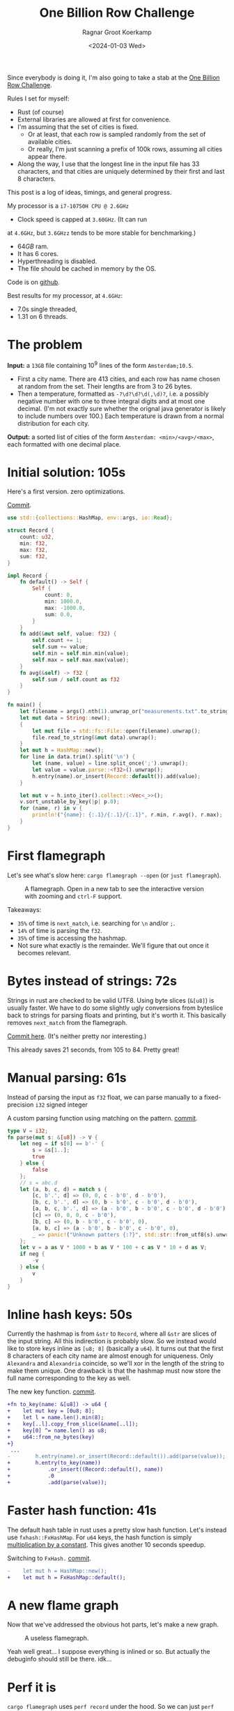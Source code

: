 #+title: One Billion Row Challenge
#+HUGO_SECTION: posts
#+HUGO_TAGS: performance
#+HUGO_LEVEL_OFFSET: 1
#+OPTIONS: ^:{}
#+hugo_front_matter_key_replace: author>authors
#+toc: headlines 3
#+date: <2024-01-03 Wed>
#+author: Ragnar Groot Koerkamp

Since everybody is doing it, I'm also going to take a stab at the
[[https://www.morling.dev/blog/one-billion-row-challenge/][One Billion Row Challenge]].

Rules I set for myself:
- Rust (of course)
- External libraries are allowed at first for convenience.
- I'm assuming that the set of cities is fixed.
  - Or at least, that each row is sampled randomly from the set of available cities.
  - Or really, I'm just scanning a prefix of 100k rows, assuming all cities
    appear there.
- Along the way, I use that the longest line in the input file has 33
  characters, and that cities are uniquely determined by their first and last 8 characters.

This post is a log of ideas, timings, and general progress.

My processor is a =i7-10750H CPU @ 2.6GHz=
- Clock speed is capped at =3.60GHz=. (It can run
at =4.6GHz=, but =3.6GHzz= tends to be more stable for benchmarking.)
- $64GB$ ram.
- It has 6 cores.
- Hyperthreading is disabled.
- The file should be cached in memory by the OS.

Code is on [[https://github.com/RagnarGrootKoerkamp/1brc][github]].

Best results for my processor, at =4.6GHz=:
- 7.0s single threaded,
- 1.31 on 6 threads.

* The problem
*Input:* a =13GB= file containing $10^9$ lines of the form =Amsterdam;10.5=.
- First a city name. There are $413$ cities, and each row has name chosen at
  random from the set. Their lengths are from $3$ to $26$ bytes.
- Then a temperature, formatted as =-?\d?\d?\d(,\d)?=, i.e. a possibly negative number
  with one to three integral digits and at most one decimal. (I'm not exactly
  sure whether the orignal java generator is likely to include numbers over $100$.)
  Each temperature is drawn from a normal distribution for each city.

*Output:* a sorted list of cities of the form =Amsterdam: <min>/<avg>/<max>=,
each formatted with one decimal place.

* Initial solution: 105s
Here's a first version. zero optimizations.

#+caption: [[https://github.com/RagnarGrootKoerkamp/1brc/commit/1a812863d277f0f98c7a07abbd590ba34abd9cf4][Commit]].
#+begin_src rust
use std::{collections::HashMap, env::args, io::Read};

struct Record {
    count: u32,
    min: f32,
    max: f32,
    sum: f32,
}

impl Record {
    fn default() -> Self {
        Self {
            count: 0,
            min: 1000.0,
            max: -1000.0,
            sum: 0.0,
        }
    }
    fn add(&mut self, value: f32) {
        self.count += 1;
        self.sum += value;
        self.min = self.min.min(value);
        self.max = self.max.max(value);
    }
    fn avg(&self) -> f32 {
        self.sum / self.count as f32
    }
}

fn main() {
    let filename = args().nth(1).unwrap_or("measurements.txt".to_string());
    let mut data = String::new();
    {
        let mut file = std::fs::File::open(filename).unwrap();
        file.read_to_string(&mut data).unwrap();
    }
    let mut h = HashMap::new();
    for line in data.trim().split('\n') {
        let (name, value) = line.split_once(';').unwrap();
        let value = value.parse::<f32>().unwrap();
        h.entry(name).or_insert(Record::default()).add(value);
    }

    let mut v = h.into_iter().collect::<Vec<_>>();
    v.sort_unstable_by_key(|p| p.0);
    for (name, r) in v {
        println!("{name}: {:.1}/{:.1}/{:.1}", r.min, r.avg(), r.max);
    }
}
#+end_src

* First flamegraph
Let's see what's slow here: =cargo flamegraph --open= (or =just flamegraph=).

#+caption: A flamegraph. Open in a new tab to see the interactive version with zooming and =ctrl-F= support.
#+attr_html: :class inset large
[[file:flame1.svg]]

Takeaways:
- =35%= of time is =next_match=, i.e. searching for =\n= and/or =;=.
- =14%= of time is parsing the =f32=.
- =35%= of time is accessing the hashmap.
- Not sure what exactly is the remainder. We'll figure that out once it becomes relevant.

* Bytes instead of strings: 72s
Strings in rust are checked to be valid UTF8. Using byte slices (=&[u8]=) is
usually faster. We have to do some slightly ugly conversions from byteslice back
to strings for parsing floats and printing, but it's worth it. This basically
removes =next_match= from the flamegraph.

[[https://github.com/RagnarGrootKoerkamp/1brc/commit/99719930e96aca07ec0147403ef9a4b7c80b4ba5][Commit here]]. (It's neither pretty nor interesting.)

This already saves 21 seconds, from 105 to 84. Pretty great!

* Manual parsing: 61s
Instead of parsing the input as =f32= float, we can parse manually to a
fixed-precision =i32= signed integer

#+caption: A custom parsing function using matching on the pattern. [[https://github.com/RagnarGrootKoerkamp/1brc/commit/1fd779a2ae175b733793ca10ec94c73b769fee5e][commit]].
#+begin_src rust
type V = i32;
fn parse(mut s: &[u8]) -> V {
    let neg = if s[0] == b'-' {
        s = &s[1..];
        true
    } else {
        false
    };
    // s = abc.d
    let (a, b, c, d) = match s {
        [c, b'.', d] => (0, 0, c - b'0', d - b'0'),
        [b, c, b'.', d] => (0, b - b'0', c - b'0', d - b'0'),
        [a, b, c, b'.', d] => (a - b'0', b - b'0', c - b'0', d - b'0'),
        [c] => (0, 0, 0, c - b'0'),
        [b, c] => (0, b - b'0', c - b'0', 0),
        [a, b, c] => (a - b'0', b - b'0', c - b'0', 0),
        _ => panic!("Unknown patters {:?}", std::str::from_utf8(s).unwrap()),
    };
    let v = a as V * 1000 + b as V * 100 + c as V * 10 + d as V;
    if neg {
        -v
    } else {
        v
    }
}
#+end_src

* Inline hash keys: 50s
Currently the hashmap is from =&str= to =Record=, where all =&str= are slices of
the input string. All this indirection is probably slow.
So we instead would like to store keys inline as =[u8; 8]= (basically a =u64=).
It turns out that the first 8 characters of each city name are almost enough for
uniqueness. Only =Alexandra= and =Alexandria= coincide, so we'll xor in the
length of the string to make them unique.
One drawback is that the hashmap must now store the full name corresponding to
the key as well.

#+caption: The new key function. [[https://github.com/RagnarGrootKoerkamp/1brc/commit/783d3b35808c711f5fdff2be23e1948806dc582d][commit]].
#+begin_src diff
+fn to_key(name: &[u8]) -> u64 {
+    let mut key = [0u8; 8];
+    let l = name.len().min(8);
+    key[..l].copy_from_slice(&name[..l]);
+    key[0] ^= name.len() as u8;
+    u64::from_ne_bytes(key)
+}
 ...
-        h.entry(name).or_insert(Record::default()).add(parse(value));
+        h.entry(to_key(name))
+            .or_insert((Record::default(), name))
+            .0
+            .add(parse(value));
#+end_src

* Faster hash function: 41s
The default hash table in rust uses a pretty slow hash function. Let's instead
use =fxhash::FxHashMap=. For =u64= keys, the hash function is simply
[[https://nnethercote.github.io/2021/12/08/a-brutally-effective-hash-function-in-rust.html][multiplication by a constant]]. This gives another 10 seconds speedup.

#+caption: Switching to =FxHash.= [[https://github.com/RagnarGrootKoerkamp/1brc/commit/aa308e1876fd27caeea73e0a1dfc95023d2c9ecb][commit]].
#+begin_src diff
-    let mut h = HashMap::new();
+    let mut h = FxHashMap::default();
#+end_src

* A new flame graph
Now that we've addressed the obvious hot parts, let's make a new graph.

#+caption: A useless flamegraph.
#+attr_html: :class inset large
[[file:flame2.svg]]

Yeah well great... I suppose everything is inlined or so. But actually the
debuginfo should still be there. idk...

* Perf it is

=cargo flamegraph= uses =perf record= under the hood. So we can just =perf
report= and see what's there.

Some snippets. Numbers on the left are percentage of samples on that line.
#+caption: The column on the left indicates that in total 13% of time is spent looking for newlines.
#+begin_src asm
  3.85 │2d0:┌─→movzbl       0x0(%rbp,%rbx,1),%r15d // read a byte
  1.24 │    │  cmp          $0xa,%r15b             // compare to \n
  0.69 │    │↓ je           300                    // handle the line if \n
  2.07 │    │  inc          %rbx                   // increment position
       │    ├──cmp          %rbx,%rcx              // compare to end of data
  5.43 │    └──jne          2d0                    // next iteration
#+end_src

#+caption: 15% of time is spent looking for semicolons.
#+begin_src asm
  6.25 │330:┌─→cmpb         $0x3b,0x0(%rbp,%r13,1) // read a byte
  3.40 │    │↓ je           350                    // handle if found
  3.28 │    │  inc          %r13                   // increment position
       │    ├──cmp          %r13,%rbx              // compare to length of the line
  2.53 │    └──jne          330                    // next iteration
       │     ↓ jmp          c0e                    // fall through to panic handler
#+end_src

#+caption: Converting from =[u8; 8]= to =u64=, i.e. an unaligned read, is surprisingly slow?
#+begin_src asm
       │     key[0] ^= name.len() as u8;
  3.79 │       xor          %r13b,0x40(%rsp)
       │     u64::from_ne_bytes(key)
 11.77 │       mov          0x40(%rsp),%r12       
#+end_src

Then there are quite some instructions for indexing the hash table, adding to
around 20% in total.

Parsing takes around 5%.

* Something simple: allocating the right size: 41s
We can =stat= the input file for its size and allocate exactly the right amount of space.
This saves around half a second.

#+caption: reserving space
#+begin_src diff
     let mut data = vec![];
+    let stat = std::fs::metadata(filename).unwrap();
+    data.reserve(stat.len() as usize + 1);
     let mut file = std::fs::File::open(filename).unwrap();
     file.read_to_end(&mut data).unwrap();
#+end_src

* =memchr= for scanning: 47s
=memchr(byte, text)= is a =libc= function that returns the first index of the
byte in the text.
But well.. it turns out this is a non-inlined function call after all and things
slow down. But anyway, here's the diff:

#+caption: Switching to =FxHash.= [[https://github.com/RagnarGrootKoerkamp/1brc/commit/f35a84de1f8e64433358013321b637d4bb91621d][commit]].
#+begin_src diff
     let mut h = FxHashMap::default();
-    for line in data.split(|&c| c == b'\n') {
-        let (name, value) = line.split_once(|&c| c == b';').unwrap();
+    let mut data = &data[..];
+    loop {
+        let Some(separator) = memchr(b';', data) else {
+            break;
+        };
+        let end = memchr(b'\n', &data[separator..]).unwrap();
+        let name = &data[..separator];
+        let value = &data[separator + 1..separator + end];
         h.entry(to_key(name))
             .or_insert((Record::default(), name))
             .0
             .add(parse(value));
+        data = &data[separator + end + 1..];
     }
#+end_src

* =memchr= crate: 29s
It also turns out the default =memchr= function doesn't use SIMD. But there is
the nice [[https://crates.io/crates/memchr][=memchr= crate]] which is heavily optimized and does use SIMD.

This brings us down from the previous best of 42s to 29s!

* =get_unchecked=: 28s
By default all array accesses are bound checked. We don't really need that.
Removing them saves half a second.

The code is now a bit uglier sadly: [[https://github.com/RagnarGrootKoerkamp/1brc/commit/cf7d1b21508519e7fdbdef281f2b383bcde6e38b][commit]].

* Manual SIMD: 29s
One 'problem' with =memchr= is that it is made for scanning long ranges, and is
not super flexible. So let's roll our own.

We make sure that =data= is aligned to SIMD boundaries and iterate over it $32$
characters at a time. We check for all of them at once whether they equal each
of them, and convert these results to a bitmask. The number of trailing zeros
indicates the position of the match. If the bitmask is $0$, there are no matches
and we try the next $32$ characters.

This turns out to be slightly slower. I'm not exactly sure why, but we can
profile and iterate from here.

#+caption: Simd code to search for semicolon and newline characters. [[https://github.com/RagnarGrootKoerkamp/1brc/commit/e19de571b13d967bde43b10cbfca107d2e9fd1fe][commit]].
#+begin_src rust
/// Number of SIMD lanes. AVX2 has 256 bits, so 32 lanes.
const L: usize = 32;
/// The Simd type.
type S = Simd<u8, L>;

/// Find the regions between \n and ; (names) and between ; and \n (values),
/// and calls `callback` for each line.
#[inline(always)]
fn iter_lines<'a>(data: &'a [u8], mut callback: impl FnMut(&'a [u8], &'a [u8])) {
    unsafe {
        // TODO: Handle the tail.
        let simd_data: &[S] = data.align_to::<S>().1;

        let sep = S::splat(b';');
        let end = S::splat(b'\n');
        let mut start_pos = 0;
        let mut i = 0;
        let mut eq_sep = sep.simd_eq(simd_data[i]).to_bitmask();
        let mut eq_end = end.simd_eq(simd_data[i]).to_bitmask();

        // TODO: Handle the tail.
        while i < simd_data.len() - 2 {
            // find ; separator
            // TODO if?
            while eq_sep == 0 {
                i += 1;
                eq_sep = sep.simd_eq(simd_data[i]).to_bitmask();
                eq_end = end.simd_eq(simd_data[i]).to_bitmask();
            }
            let offset = eq_sep.trailing_zeros();
            eq_sep ^= 1 << offset;
            let sep_pos = L * i + offset as usize;

            // find \n newline
            // TODO if?
            while eq_end == 0 {
                i += 1;
                eq_sep = sep.simd_eq(simd_data[i]).to_bitmask();
                eq_end = end.simd_eq(simd_data[i]).to_bitmask();
            }
            let offset = eq_end.trailing_zeros();
            eq_end ^= 1 << offset;
            let end_pos = L * i + offset as usize;

            callback(
                data.get_unchecked(start_pos..sep_pos),
                data.get_unchecked(sep_pos + 1..end_pos),
            );

            start_pos = end_pos + 1;
        }
    }
}
#+end_src

* Profiling
Running =perf stat -d cargo run -r= gives:
#+caption: Output of =perf stat= profiling.
#+begin_src asm
         28,367.09 msec task-clock:u                     #    1.020 CPUs utilized
                 0      context-switches:u               #    0.000 /sec
                 0      cpu-migrations:u                 #    0.000 /sec
            31,249      page-faults:u                    #    1.102 K/sec
    92,838,268,117      cycles:u                         #    3.273 GHz
   153,099,184,152      instructions:u                   #    1.65  insn per cycle
    19,317,651,322      branches:u                       #  680.988 M/sec
     1,712,837,337      branch-misses:u                  #    8.87% of all branches
    27,760,594,151      L1-dcache-loads:u                #  978.620 M/sec
       339,143,832      L1-dcache-load-misses:u          #    1.22% of all L1-dcache accesses
        25,000,151      LLC-loads:u                      #  881.308 K/sec
         4,546,946      LLC-load-misses:u                #   18.19% of all L1-icache accesses #+end_src
#+end_src
Observe:
- Actual cycles is only =3.3GHz=, whereas it should be =3.6GHz=. Not sure why;
  might be waiting for IO.
- =1.65= instructions per cycle is quite low. It can be up to 4 and is often at
  least 2.5.
- =8.87%= of branch misses is also quite high. Usually this is at most 1% and
  typically lower. Each branch mispredict causes a stall of 5ns or so, which
  is over 1 second total, but I suspect the impact is larger.
- =18.19%= of last-level-cache load misses. Also quite high, but I'm not sure if
  this is a problem, since the total number of LLC loads is relatively low.

* Revisiting the key function: 23s
Looking at =perf report= we see that the hottest instruction is a call to
=memcpy= to read up to =name.len()= bytes from the =&[u8]= name to a =u64=.
#+caption: 12% of time is spent on casting the name into a =u64=.
#+begin_src asm
       │      core::intrinsics::copy_nonoverlapping:
  0.15 │        lea          0xa8(%rsp),%rdi
  0.64 │        mov          %rsi,0x168(%rsp)
  1.18 │        vzeroupper
  0.68 │      → call         *0x46449(%rip)        # 5f8e8 <memcpy@GLIBC_2.14>
 11.31 │        mov          0xa8(%rsp),%r15
  0.19 │        mov          %rbx,0x160(%rsp)      
#+end_src

We can avoid this =memcpy= call entirely by just doing a (possibly out of
bounds) =u64= read of the name, and then shifting away bits corresponding to the
out-of-bounds part. We'll also improve the hash to add the first and last (up
to) 8 characters.

#+caption: The new key function. [[https://github.com/RagnarGrootKoerkamp/1brc/commit/6d41aa620d43080805baba420ac04469c27e1ef1][commit]].
#+begin_src rust
fn to_key(name: &[u8]) -> u64 {
    // Hash the first and last 8 bytes.
    let head: [u8; 8] = unsafe { *name.get_unchecked(..8).split_array_ref().0 };
    let tail: [u8; 8] = unsafe { *name.get_unchecked(name.len() - 8..).split_array_ref().0 };
    let shift = 64usize.saturating_sub(8 * name.len());
    let khead = u64::from_ne_bytes(head) << shift;
    let ktail = u64::from_ne_bytes(tail) >> shift;
    khead + ktail
}
#+end_src

This brings the runtime down from 28s to 23s!

In =perf stat=, we can also see that the number of branches and branch-misses
went down around 30%.

* PtrHash perfect hash function: 17s

Now, the hottest instructions are all part of the hashmap lookup.

#+caption: The hasmap takes a lot of time. There are four instructions taking over 5% here, for a total of around 35% of runtime.
#+begin_src asm
       │      hashbrown::raw::RawTable<T,A>::find:
  0.27 │        mov          (%rsp),%rcx
  0.16 │        mov          0x8(%rsp),%rax
       │      hashbrown::raw::h2:
  0.41 │        mov          %rbp,%rdx
  0.56 │        shr          $0x39,%rdx
  1.19 │        mov          %rdx,0x158(%rsp)
  0.13 │        vmovd        %edx,%xmm0
  0.89 │        vpbroadcastb %xmm0,%xmm0
  0.20 │        lea          -0x28(%rcx),%rdx
  0.16 │        xor          %esi,%esi
  0.16 │        mov          %rbp,%r11
       │      hashbrown::raw::RawTableInner::find_inner:
  1.41 │ 586:   and          %rax,%r11
       │      core::intrinsics::copy_nonoverlapping:
  3.29 │        vmovdqu      (%rcx,%r11,1),%xmm1
       │      core::core_arch::x86::sse2::_mm_movemask_epi8:
  5.60 │        vpcmpeqb     %xmm0,%xmm1,%xmm2                    ; compare key to stores keys
  0.02 │        vpmovmskb    %xmm2,%r8d
       │      hashbrown::raw::bitmask::BitMask::lowest_set_bit:
  0.31 │        nop
  0.97 │ 5a0:┌─→test         %r8w,%r8w
       │     │<hashbrown::raw::bitmask::BitMaskIter as core::iter::traits::iterator::Iterator>::next:
  0.80 │     │↓ je           5d0
       │     │hashbrown::raw::bitmask::BitMask::lowest_set_bit:
  5.59 │     │  tzcnt        %r8d,%r9d                            ; find position of match in bitmask
       │     │hashbrown::raw::bitmask::BitMask::remove_lowest_bit:
  0.03 │     │  blsr         %r8d,%r8d
       │     │hashbrown::raw::RawTableInner::find_inner:
  0.61 │     │  add          %r11,%r9
  0.53 │     │  and          %rax,%r9
       │     │core::ptr::mut_ptr::<impl *mut T>::sub:
  1.93 │     │  neg          %r9
       │     │core::ptr::mut_ptr::<impl *mut T>::offset:
  0.57 │     │  lea          (%r9,%r9,4),%r9
       │     │core::cmp::impls::<impl core::cmp::PartialEq for u64>::eq:
  8.40 │     ├──cmp          %r14,(%rdx,%r9,8)                    ; check equal
       │     │hashbrown::raw::RawTableInner::find_inner:
  0.69 │     └──jne          5a0
  0.11 │      ↓ jmp          600
       │      core::core_arch::x86::sse2::_mm_movemask_epi8:
       │        data16       cs nopw 0x0(%rax,%rax,1)
  7.55 │ 5d0:   vpcmpeqb     -0x47c8(%rip),%xmm1,%xmm1            ; more equality checking
  0.00 │        vpmovmskb    %xmm1,%r8d
       │      hashbrown::raw::bitmask::BitMask::any_bit_set:
       │     ┌──test         %r8d,%r8d
       │     │hashbrown::raw::RawTableInner::find_inner:
       │     ├──jne          6f6
#+end_src
Observe:
- There is a loop for linear probing.
- There are a lot of equality checks to test if a slot corresponds to the
  requested key.
- Generally, this code is long, complex, and branchy.

It would be much better to use a perfect hash function that we build once. Then
none of these equality checks are needed.

For this, I will use [[https://github.com/RagnarGrootKoerkamp/PTRHash][PtrHash]], a (minimal) perfect hash function I developed based on [[https://github.com/jermp/pthash][PtHash]]
([[https://dl.acm.org/doi/10.1145/3404835.3462849][PtHash paper]]). I still have to write a paper on PtrHash, but I do have a long
roundabout [[file:../ptrhash/ptrhash.org][blogpost]].
1. Find all city names the first 100k rows. Since each row has a random city,
   all names will occur here.
2. Build a perfect hash function. For the given dataset, PtrHash outputs a
   metadata /pilot/ array of $63$ bytes.
3. On each lookup, the =u64= hash is mapped to one of the $63$ /buckets/. Then
   the hash is xored by =C * pilots[b]= where $C$ is a random mixing constant.
   This is then reduced to an integer less than $512$, which is the index in the array
   of =Records= we are looking for.

   The pilots are constructed such that each hash results in a different index.

The full code is [[https://github.com/RagnarGrootKoerkamp/1brc/commit/4b7970f5b2df6df623e0ee0bb4fddb4e01ca7ab0][here]].
The diff in the hot loop is this.
#+caption: Using a perfect hash function for lookups. Before, =h= was a =HashMap<u64, (Record, &str)>=. After, =records= is simply a =[Record; 512]=, and =phf.index(key)= is the perfect hash function.
#+begin_src diff
     let callback = |name, value| {
         let key = to_key(name);
-        let entry = h.entry(key).or_insert((Record::default(), name)).0;
+        let index = phf.index(&key);
+        let entry = unsafe { records.get_unchecked_mut(index) };
         entry.add(parse(value));
     };
     iter_lines(data, callback);
#+end_src

In assembly code, it looks like this:
#+caption: Assembly code for the perfect hash function lookup. Just note how short it is compared to the hash table. It's still 20% of the total time though.
#+begin_src asm
  0.24 │        movabs       $0x517cc1b727220a95,%rsi // Load the multiplication constant C
  2.22 │        imul         %rsi,%rdx                // Hash the key by multiplying by C
  0.53 │        mov          0xf8(%rsp),%rax          // Some instructions to compute bucket b < 63
  3.16 │        mulx         %rax,%rax,%rax
  0.55 │        mov          0x10(%rsp),%r8
  5.67 │        movzbl       (%r8,%rax,1),%eax        // Read the pilot for this bucket. This is slow.
  0.03 │        mov          0x110(%rsp),%r8
  0.57 │        mulx         %r8,%r12,%r12
  7.09 │        imul         %rsi,%rax                // Some instructions to get the slot < 512.
  0.81 │        xor          %rdx,%rax
  0.05 │        mov          %rax,%rdx
  3.87 │        mulx         %rsi,%rdx,%rdx
#+end_src

The new running time is now 17s!

* Larger masks: 15s
Currently we store =u32= masks on which we do =.trailing_zeros()= to find
character offsets. We can also check two =32= simd lanes in parallel and combine them into
a single =u64= mask. This gives a small speedup, I think mostly because there
are now slightly fewer branch-misses (593M now vs 675M before): [[https://github.com/RagnarGrootKoerkamp/1brc/commit/3a7fed3fb8c515fce738dfda22497de77a021269][commit]].

* Reduce pattern matching: 14s
I modified the [[https://github.com/coriolinus/1brc/blob/b6029edc63611f2a47c462f84a40bdca0de3eede/src/bin/generate.rs][generator]] I'm using to always print exactly one decimal. This
saves some branches.

#+caption: Assume fixed single-decimal formatting.
#+begin_src diff
     // s = abc.d
     let (a, b, c, d) = match s {
         [c, b'.', d] => (0, 0, c - b'0', d - b'0'),
         [b, c, b'.', d] => (0, b - b'0', c - b'0', d - b'0'),
         [a, b, c, b'.', d] => (a - b'0', b - b'0', c - b'0', d - b'0'),
-        [c] => (0, 0, 0, c - b'0'),
-        [b, c] => (0, b - b'0', c - b'0', 0),
-        [a, b, c] => (a - b'0', b - b'0', c - b'0', 0),
+        // [c] => (0, 0, 0, c - b'0'),
+        // [b, c] => (0, b - b'0', c - b'0', 0),
+        // [a, b, c] => (a - b'0', b - b'0', c - b'0', 0),
         _ => panic!("Unknown pattern {:?}", to_str(s)),
     };
#+end_src

* Memory map: 12s
Instead of first reading the file into memory and then processing that, we can
memory map it and transparently read parts as needed. This saves the 2 seconds
spent reading the file at the start.

#+caption: memory mapping using =memmap2= crate.
#+begin_src diff
     let filename = &args().nth(1).unwrap_or("measurements.txt".to_string());
-    let mut data = vec![];
+    let mut mmap: Mmap;
+    let mut data: &[u8];
     {
         let mut file = std::fs::File::open(filename).unwrap();
         let start = std::time::Instant::now();
-        let stat = std::fs::metadata(filename).unwrap();
-        data.reserve(stat.len() as usize + 1);
-        file.read_to_end(&mut data).unwrap();
+        mmap = unsafe { Mmap::map(&file).unwrap() };
+        data = &*mmap;
         eprintln!("{}", format!("{:>5.1?}", start.elapsed()).bold().green());
     }
#+end_src

* Parallelization: 2.0s
Parallelizing code is fairly straightforward.
First we split the data into one chunk per thread. Then we fire a thread for
each chunk, each with its own vector to accumulate results. Then at the end each
thread merges its results into the global accumulator.

This gives pretty much exactly $6\times$ speedup on my 6-core machine, since
accumulating is only a small fraction of the total time.

#+caption: Code to process data in parallel.
#+begin_src rust
fn run_parallel(data: &[u8], phf: &PtrHash, num_slots: usize) -> Vec<Record> {
    let mut slots = std::sync::Mutex::new(vec![Record::default(); num_slots]);

    // Spawn one thread per core.
    let num_threads = std::thread::available_parallelism().unwrap();
    std::thread::scope(|s| {
        let chunks = data.chunks(data.len() / num_threads + 1);
        for chunk in chunks {
            s.spawn(|| {
                // Each thread has its own accumulator.
                let thread_slots = run(chunk, phf, num_slots);

                // Merge results.
                let mut slots = slots.lock().unwrap();
                for (thread_slot, slot) in thread_slots.into_iter().zip(slots.iter_mut()) {
                    slot.merge(&thread_slot);
                }
            });
        }
    });

    slots.into_inner().unwrap()
}
#+end_src

* Branchless parsing: 1.7s
The =match= statement on the number of digits in the temperature generated quite
a lot of branches and =perf stat cargo run -r= was showing =440M= branch-misses,
i.e. almost one every other line. That's about as bad as it can be with half the
numbers having a single integer digit and half the numbers having two integer digits.

I was able to pinpoint it to the branching by running =perf record -b -g  cargo
run -r= followed by =perf report=.

Changing this to a branch-less version is quite a bit faster, and now only
=140M= branch-misses remain.

#+caption: Branchless float parsing.
#+begin_src rust
// s = abc.d
let a = unsafe { *s.get_unchecked(s.len() - 5) };
let b = unsafe { *s.get_unchecked(s.len() - 4) };
let c = unsafe { *s.get_unchecked(s.len() - 3) };
let d = unsafe { *s.get_unchecked(s.len() - 1) };
let v = a as V * 1000 * (s.len() >= 5) as V
      + b as V * 100  * (s.len() >= 4) as V
      + c as V * 10
      + d as V;
#+end_src


* Purging all branches: 1.67s
The remaining branch misses are in the =while eq_sep == 0= in the scanning for
=;= and =\n= characters ([[*Manual SIMD: 29s]]).
Since cities and temperatures have variable
lengths, iterating over the input will always have to do some branching to
move to the next bit of input or not.

We can work around this by doing an independent scan for the next occurrence of
=;= and =\n= in each iteration. It turns out the longest line in the input
contains 33 characters including newline. This means that a single 32-character
SIMD comparison is exactly sufficient to determine the next occurrence of each character.

In code, it looks like this.

#+caption:
#+begin_src rust
#[inline(always)]
fn iter_lines<'a>(mut data: &'a [u8], mut callback: impl FnMut(&'a [u8], &'a [u8])) {
    let sep = S::splat(b';');
    let end = S::splat(b'\n');

    // Find the next occurence of the given separator character.
    let mut find = |mut last: usize, sep: S| {
        let simd = S::from_array(unsafe { *data.get_unchecked(last..).as_ptr().cast() });
        let eq = sep.simd_eq(simd).to_bitmask();
        let offset = eq.trailing_zeros() as usize;
        last + offset
    };

    // Pointers to the last match of ; or \n.
    let mut sep_pos = 0;
    let mut start_pos = 0;

    while start_pos < data.len() - 32 {
        // Both start searching from the last semicolon, so that the unaligned SIMD read can be reused.
        sep_pos = find(sep_pos+1, sep) ;
        let end_pos = find(sep_pos+1, end) ;

        unsafe {
            let name = data.get_unchecked(start_pos + 1..sep_pos);
            let value = data.get_unchecked(sep_pos + 1..end_pos);
            callback(name, value);
        }

        start_pos = end_pos;
    }
}
#+end_src

It turns out this does not actually give a speedup, but we will use this as a
starting point for further improvements. Note also that =perf stat= changes
considerably:

#+caption: Selection of =perf stat= before and after
#+begin_src txt
BEFORE
    35,409,579,588      cycles:u                         #    3.383 GHz
    96,408,277,646      instructions:u                   #    2.72  insn per cycle
     4,463,603,931      branches:u                       #  426.463 M/sec
       148,274,976      branch-misses:u                  #    3.32% of all branches

AFTER
    35,217,349,810      cycles:u                         #    3.383 GHz
    87,571,263,997      instructions:u                   #    2.49  insn per cycle
     1,102,455,316      branches:u                       #  105.904 M/sec
         4,148,835      branch-misses:u                  #    0.38% of all branches
#+end_src
Note:
- The total CPU cycles is the same.
- The number of instructions has gone down 10%.
- The number of branches went from 4.4G (4 per line) to 1.1G (1 per line).
- The number of branch-misses went from 150M (once every 7 lines) to 4M (once
  every 250 lines).

To illustrate, at this point the main loop looks like this. Note that it is
indeed branchless, and only 87 instructions long.

#+caption: Main loop of the program. The first column shows the percentage of time in each line.
#+begin_src asm
  0.48 │210:┌─→vpcmpeqb     %ymm1,%ymm0,%ymm0
  1.16 │    │  vpmovmskb    %ymm0,%eax
  1.03 │    │  tzcnt        %eax,%eax
  0.11 │    │  mov          %rax,0x38(%rsp)
  0.40 │    │  lea          (%r14,%rax,1),%r11
  1.21 │    │  lea          (%r12,%r11,1),%r9
  5.25 │    │  vmovdqu      0x2(%rdi,%r9,1),%ymm0
  1.53 │    │  vpcmpeqb     %ymm2,%ymm0,%ymm3
  0.45 │    │  vpmovmskb    %ymm3,%esi
  2.20 │    │  tzcnt        %esi,%ebx
  0.91 │    │  movzbl       0x2(%rdi,%r9,1),%esi
  0.04 │    │  xor          %ebp,%ebp
  0.43 │    │  cmp          $0x2d,%sil
  1.56 │    │  sete         %bpl
  0.93 │    │  mov          %rbx,%r10
  0.06 │    │  mov          %r11,%rax
  0.41 │    │  sub          %rbp,%rax
  1.50 │    │  sub          %rbp,%r10
  0.99 │    │  add          %rbp,%rax
  0.08 │    │  add          %r12,%rax
  0.62 │    │  add          %rbx,%rax
  3.78 │    │  movzbl       -0x3(%rdi,%rax,1),%ebp
  0.93 │    │  movzbl       -0x2(%rdi,%rax,1),%r8d
  3.18 │    │  imul         $0x3e8,%ebp,%ebp
  0.22 │    │  cmp          $0x5,%r10
  0.86 │    │  mov          $0x0,%edx
  1.82 │    │  cmovb        %edx,%ebp
  0.84 │    │  imul         $0x64,%r8d,%r8d
  0.22 │    │  cmp          $0x4,%r10
  1.27 │    │  cmovb        %edx,%r8d
  2.10 │    │  add          %ebp,%r8d
  0.40 │    │  movzbl       -0x1(%rdi,%rax,1),%r10d
  0.16 │    │  lea          (%r10,%r10,4),%r10d
  1.42 │    │  lea          (%r8,%r10,2),%r8d
  0.98 │    │  movzbl       0x1(%rdi,%rax,1),%eax
  1.07 │    │  add          %eax,%r8d
  0.08 │    │  mov          %r8d,%ebp
  2.25 │    │  neg          %ebp
  0.51 │    │  cmp          $0x2d,%sil
  1.63 │    │  cmovne       %r8d,%ebp
  0.09 │    │  mov          %r11,%rax
  0.68 │    │  sub          %rcx,%rax
  0.56 │    │  shl          $0x3,%rax
  1.62 │    │  mov          $0x40,%esi
  0.06 │    │  add          %r12,%rcx
  0.69 │    │  sub          %rax,%rsi
  0.58 │    │  mov          $0x0,%eax
  1.65 │    │  cmovae       %rsi,%rax
  0.05 │    │  and          $0x38,%al
  1.16 │    │  shlx         %rax,0x1(%rdi,%rcx,1),%rsi
  1.63 │    │  shrx         %rax,-0x7(%rdi,%r9,1),%rcx
  0.75 │    │  add          %rsi,%rcx
  0.50 │    │  movabs       $0x517cc1b727220a95,%r8
  1.53 │    │  imul         %r8,%rcx
  0.06 │    │  mov          %rcx,%rdx
  0.70 │    │  mov          0x28(%rsp),%rax
  1.97 │    │  mulx         %rax,%rax,%rax
  0.07 │    │  mov          0x20(%rsp),%rdx
  0.77 │    │  movzbl       (%rdx,%rax,1),%esi
  0.52 │    │  mov          0x30(%rsp),%rdx
  1.60 │    │  mulx         %rcx,%rax,%rax
  0.70 │    │  imul         %r8,%rsi
  0.62 │    │  mov          0x18(%rsp),%rdx
  1.50 │    │  shlx         %rdx,%rax,%rax
  0.10 │    │  xor          %rcx,%rsi
  0.76 │    │  mov          %rsi,%rdx
  2.37 │    │  mulx         %r8,%rcx,%rcx
  0.14 │    │  and          0x10(%rsp),%rcx
  0.93 │    │  add          %rax,%rcx
  0.76 │    │  shl          $0x6,%rcx
 13.57 │    │  incl         0x0(%r13,%rcx,1)
  4.95 │    │  add          %ebp,0xc(%r13,%rcx,1)
  0.81 │    │  mov          0x4(%r13,%rcx,1),%eax
  0.14 │    │  mov          0x8(%r13,%rcx,1),%edx
  0.63 │    │  cmp          %ebp,%eax
  1.21 │    │  cmovge       %ebp,%eax
  2.32 │    │  mov          %eax,0x4(%r13,%rcx,1)
  0.11 │    │  cmp          %ebp,%edx
  0.52 │    │  cmovg        %edx,%ebp
  1.56 │    │  mov          %ebp,0x8(%r13,%rcx,1)
  1.12 │    │  mov          0x38(%rsp),%rax
  0.09 │    │  add          %rax,%r14
  0.42 │    │  inc          %r14
  1.25 │    │  lea          (%rbx,%r11,1),%rcx
  1.03 │    │  add          $0x2,%rcx
       │    ├──cmp          %r15,%rcx
  0.09 │    └──jb           210       
#+end_src

* Some more attempts
Possible improvements at this point are increasing parallelism to get more than
2.49 instructions per cycle, and increasing parallelism by using SIMD to process
multiple lines at a time.

I quickly hacked something that splits the =data: &[u8]= for each thread into
two to four chunks that are processed at the same time, hoping multiple
independent code paths would improve parallelism, but that didn't work out
immediately. Probably I need to interleave all the instructions everywhere, and
manually use SIMD where possible, which is slightly annoying and for a later time.

I also know that the PtrHash perfect hash function contains a few redundant
instructions that are needed in the general case but not here. Removing those
would be nice.

* Faster perfect hashing: 1.55s
Turns out I added a function to =PtrHash= for lookups on small tables, but
wasn't actually using it. Saves some cycles again :)

* Bug time: Back up to 1.71s
I accidentally dropped the =- b'0'= part when making the floating point parsing branch free.
Adding them back in bumps the times quite a bit, given that it's only 4
instructions extra.
#+caption: Bugfix
#+begin_src diff
-    let a = unsafe { *s.get_unchecked(s.len().wrapping_sub(5)) };
-    let b = unsafe { *s.get_unchecked(s.len().wrapping_sub(4)) };
-    let c = unsafe { *s.get_unchecked(s.len().wrapping_sub(3)) };
-    let d = unsafe { *s.get_unchecked(s.len().wrapping_sub(1)) };
+    let a = unsafe { *s.get_unchecked(s.len().wrapping_sub(5)) - b'0' };
+    let b = unsafe { *s.get_unchecked(s.len().wrapping_sub(4)) - b'0' };
+    let c = unsafe { *s.get_unchecked(s.len().wrapping_sub(3)) - b'0' };
+    let d = unsafe { *s.get_unchecked(s.len().wrapping_sub(1)) - b'0' };
#+end_src

* Temperatures less than 100: 1.62s
Assuming that temperatures are less than 100 helps quite a bit.
#+begin_src diff
-    // s = abc.d
+    // s = bc.d
-    let a = unsafe { *s.get_unchecked(s.len().wrapping_sub(5)) - b'0' };
     let b = unsafe { *s.get_unchecked(s.len().wrapping_sub(4)) - b'0' };
     let c = unsafe { *s.get_unchecked(s.len().wrapping_sub(3)) - b'0' };
     let d = unsafe { *s.get_unchecked(s.len().wrapping_sub(1)) - b'0' };
-    let v = a as V * 1000 * (s.len() >= 5) as V
+    let v = 0
         + b as V * 100 * (s.len() >= 4) as V
         + c as V * 10
         + d as V;
#+end_src

* Computing =min= as a =max=: 1.50

Instead of =record.min = min(value, record.min)= we can do =record.min =
max(-value, record.min)= and negate the value at the end. This turns out to
generate slightly faster code, because the two =max= calls can now be done using SIMD.

* Intermezzo: Hyperthreading: 1.34s
Turns out enabling hyperthreading speeds up the parallel run by around 10%!

Surprisingly, the single-threaded version becomes a bit slower, from 7s down to 9s.

Here's a =perf stat= on 12 threads with hyperthreading:
#+begin_src
         15,888.56 msec task-clock:u                     #    9.665 CPUs utilized
    54,310,677,591      cycles:u                         #    3.418 GHz
    72,478,697,756      instructions:u                   #    1.33  insn per cycle
     1,095,632,420      branches:u                       #   68.957 M/sec
         1,658,837      branch-misses:u                  #    0.15% of all branches

       1.643962284 seconds time elapsed
      15.107088000 seconds user
       0.767016000 seconds sys
#+end_src

Instructions per cycle is very low, probably since the hyperthreads are competing for
cycles.

And here's a =perf stat= for 6 threads with hyperthreading disabled:
#+begin_src
          9,059.31 msec task-clock:u                     #    5.220 CPUs utilized
    30,369,716,994      cycles:u                         #    3.352 GHz
    72,476,925,632      instructions:u                   #    2.39  insn per cycle
     1,095,268,277      branches:u                       #  120.900 M/sec
         1,641,589      branch-misses:u                  #    0.15% of all branches

       1.735524152 seconds time elapsed
       8.495397000 seconds user
       0.556457000 seconds sys
#+end_src

Notice how elapsed time is a bit higher, but instructions/cycle, task-clock, and user time are lower.
In fact, the number of instructions, branches, and branch-misses is pretty much
the same. The hyperthreaded variant just has more contention for the available cycles.

(I'll now disable hyperthreading again to make numbers easier to interpret.)

* Not parsing negative numbers: 1.48s
Having to deal with positive and negative numbers at the same time is kinda
annoying for further parsing optimizations. To fix this, we will create separate
hash map entries for positive and negative numbers. In particular, for cities with a
negative value I will act as if the =;= separator was located at the position of
the minus.
That way, the value is always positive, and the city name gets a =;= appended
for negative cases.

This now saves some instructions in the parsing where we can assume the number
is positive.

Overall it's pretty much performance-neutral.

#+caption: adjusting the name and value =&[u8]= slice for negative numbers.
#+begin_src rust
iter_lines(data, |mut name, mut value| {
    unsafe {
        if value.get_unchecked(0) == &b'-' {
            value = value.get_unchecked(1..);
            name = name.get_unchecked(..name.len() + 1);
        }
    }
    ...
}
#+end_src

* More efficient parsing: 1.44s

It turns out subtracting =b'0'= from each character is quite slow: since each
=u8= subtraction could overflow, they all have to be done independently, as we
can see in the generated assembly:

#+begin_src asm
       │     let b = unsafe { *s.get_unchecked(s.len().wrapping_sub(4)) - b'0' };
  0.38 │       movzbl       -0x4(%rax,%r11,1),%ebp
       │     let c = unsafe { *s.get_unchecked(s.len().wrapping_sub(3)) - b'0' };
  2.08 │       movzbl       -0x3(%rax,%r11,1),%r15d
       │     let d = unsafe { *s.get_unchecked(s.len().wrapping_sub(1)) - b'0' };
  0.37 │       movzbl       -0x1(%rax,%r11,1),%r11d
       │     let b = unsafe { *s.get_unchecked(s.len().wrapping_sub(4)) - b'0' };
  0.04 │       add          $0xd0,%bpl
       │     let c = unsafe { *s.get_unchecked(s.len().wrapping_sub(3)) - b'0' };
  1.55 │       add          $0xd0,%r15b
       │     b as V * 100 * (s.len() >= 4) as V + c as V * 10 + d as V
  0.17 │       movzbl       %bpl,%edx
  2.20 │       imul         $0x64,%edx,%edx
       │       movzbl       %r15b,%esi
  1.59 │       lea          (%rsi,%rsi,4),%esi
  0.12 │       lea          (%rdx,%rsi,2),%esi
       │     let d = unsafe { *s.get_unchecked(s.len().wrapping_sub(1)) - b'0' };
  0.10 │       add          $0xd0,%r11b
       │     b as V * 100 * (s.len() >= 4) as V + c as V * 10 + d as V
  1.72 │       movzbl       %r11b,%edx
  0.14 │       add          %esi,%edx
#+end_src

To fix this, we can do all subtractions on =i32=. That way, the compiler merges
them into a single subtraction of =111 * b'0'=.

#+begin_src diff
     // s = bc.d
-    let b = unsafe { *s.get_unchecked(s.len().wrapping_sub(4)) - b'0' };
-    let c = unsafe { *s.get_unchecked(s.len().wrapping_sub(3)) - b'0' };
-    let d = unsafe { *s.get_unchecked(s.len().wrapping_sub(1)) - b'0' };
+    let b = unsafe { *s.get_unchecked(s.len().wrapping_sub(4)) as V - b'0' as V };
+    let c = unsafe { *s.get_unchecked(s.len().wrapping_sub(3)) as V - b'0' as V };
+    let d = unsafe { *s.get_unchecked(s.len().wrapping_sub(1)) as V - b'0' as V };
     b as V * 100 * (s.len() >= 4) as V + c as V * 10 + d as V
#+end_src

New assembly:

#+begin_src asm
       │     let b = unsafe { *s.get_unchecked(s.len().wrapping_sub(4)) as V - b'0' as V };
  1.16 │       movzbl       -0x4(%rbp,%rsi,1),%edx
       │     let c = unsafe { *s.get_unchecked(s.len().wrapping_sub(3)) as V - b'0' as V };
  0.08 │       movzbl       -0x3(%rbp,%rsi,1),%r11d
       │     let d = unsafe { *s.get_unchecked(s.len().wrapping_sub(1)) as V - b'0' as V };
  1.16 │       movzbl       -0x1(%rbp,%rsi,1),%esi
       │     b as V * 100 * (s.len() >= 4) as V + c as V * 10 + d as V
  1.18 │       imul         $0x64,%edx,%edx
  1.08 │       lea          (%r11,%r11,4),%r11d
  0.57 │       lea          (%rdx,%r11,2),%r11d
       │     one_billion_row_challenge::Record::add:
       │     self.min = self.min.max(-value);
  0.98 │       mov          $0x14d0,%ebp         // the constant is 111*48 = 111*b'0'
  1.05 │       sub          %r11d,%ebp
  1.26 │       sub          %esi,%ebp
       │     one_billion_row_challenge::parse:
       │     b as V * 100 * (s.len() >= 4) as V + c as V * 10 + d as V
  1.60 │       lea          (%rsi,%r11,1),%edx
  0.23 │       add          $0xffffeb30,%edx     // the constant is -111*48
#+end_src

I'm still confused, because the =111 * 48= constant appears twice, which seems
unnecessary, but the code is quite a bit shorter for sure.

I'm also not quite sure exactly how the ~* (s.len() >= 4)~ ends up in here. It
seems that both values are computed and the right one is automatically picked.
But then I would expect to see =11 * 48= as a constant also, but that doesn't appear.

* Fixing undefined behaviour: back to 1.56s
So, it turns out that doing the unsafe equivalent of =s[s.len()-4]= on a slice
of length =3= is no good. On stable rust it happens to work, but on nightly it
does not. Apparently =get_unchecked= with out-of-bounds indexes is actually
[[https://doc.rust-lang.org/std/slice/trait.SliceIndex.html#tymethod.get_unchecked][undefined behaviour]].
Rewriting everything to use indices into the larger =data: &[u8]= slice instead of
small slices ends up giving quite a bit of slowdown. Maybe enough to reconsider
some earlier choices...

* Lazily subtracting =b'0'=: 1.52s
So actually we don't even have to do the =- b'0'= subtraction in the hot loop at
all for =c.d=!
Since we count how many entries there are, we can just keep them, and compensate
in the end by subtracting =count * 11 * b'0'= there.

#+caption: Diff. [[https://github.com/RagnarGrootKoerkamp/1brc/commit/b1c25ac9c913ce5312633bdee8c6d6fd59b9fc0e][full commit]]
#+begin_src diff
     let b = unsafe { *data.get_unchecked(end - 4) as V - b'0' as V };
-    let c = unsafe { *data.get_unchecked(end - 3) as V - b'0' as V };
+    let c = unsafe { *data.get_unchecked(end - 3) as V };
-    let d = unsafe { *data.get_unchecked(end - 1) as V - b'0' as V };
+    let d = unsafe { *data.get_unchecked(end - 1) as V };
     b as V * 100 * (end - sep >= 5) as V + c as V * 10 + d as V
#+end_src

* Min/max without parsing: 1.55s
Instead of doing =min= and =max= operations on parsed integers, we can do them
on the raw string bytes directly. We only have to be careful to mask out the =;=
in =;2.3=, since the ASCII value of =;= is larger than the digits.

The [[https://github.com/RagnarGrootKoerkamp/research/commit/a4b4e5a041f1afd0987a1c94f1f499aaf6290d59][commit]] is kinda ugly. Highlight is this function that reads the bytes in
big-endian order, and then shifts away out-of-range bytes.
#+begin_src rust
fn parse_to_raw(data: &[u8], start: usize, end: usize) -> u32 {
    let raw = u32::from_be_bytes(unsafe { *data.get_unchecked(start..).as_ptr().cast() });
    raw >> (8 * (4 - (end - start)))
}
#+end_src

This is only a bit slower, and I suspect this will allow speedups later if we
can drop the other =parse= function completely.

* Parsing using a single multiplication: doesn't work

The previous =parse_to_raw= reads bytes in reverse order (big endian, while my
system is low endian) and returns something like =0x3b_3c_??_3d= (where =??= is
the value of =.=, and =3b= is the ASCII value of digit =b=).
Most of this is constant and can be subtracted at the end in bulk.
The interesting /bits/ are =0x0b_0c_00_0d=. From this we could almost get
the target value by multiplying with =100 + 10 << 8 + 1 << 24= and then
shifting right by =24=:
#+caption: Long multiplication using base 256.
#+begin_src txt
              0b    0c    00    0d
----------------------------------
            100b  100c     0  100d | * 100
       10b   10c     0   10d       | * 10 << 8
b  0     c     d                   | * 1 << 24
b  0 10b+c     T  100c   10d  100d | sum
#+end_src
The problem is that the =100c= term could get larger than 256 and interfere with
the target value =T=. Also, =T= itself could be up to 1000 and run in the
=10b+c= stored one position higher.

* Parsing using a single multiplication does work after all! 1.48s

Alternatively, we could read the bytes in low endian order into =0x0d_00_0c_0b= and multiply by
=1 + 10<<16 + 100<<24=, again followed by a right shift of =24=:
#+caption: Long multiplication using base 256, attempt 2.
#+begin_src txt
                 0d    00  0c  0b
---------------------------------
                  d     0   c   b | * 1
      10d    0  10c   10b         | * 10 << 16
100d    0 100c 100b               | * 100 << 24
100d  10d 100c    T   10b   c   b | sum
#+end_src
In this case, we see that the =10b= term in the lower significant position can
never exceed =90 < 256=, so there are no problems there.
On the other side, we still have the issue that $T = 100b + 10c + d$ can be up
to $999$ and more than $256$. But it turns out we're lucky! (Very lucky?!) The
=100c= term does occupy the next byte, but 100 is divisible by 4, and hence the
low 2 bits of that byte are always 0. And those 2 bits are exactly what we need!
Taking them together with the 8 bits of the target byte, we have a 10 bit value,
which can store anything up to 1024, larger than the max value of T!

OMG It's hard to overstate my happiness here! Just think for a moment about
what just happened.  I wonder if there is some 'deeper' reason this works. We're
very much using that 2 divides 10, and that the position of the =.= is such that
only the =100c= term is close by.

The new =parse= function looks like this:
#+begin_src rust
/// data[start..end] is the input slice.
fn parse(data: &[u8], start: usize, end: usize) -> V {
    // Start with a slice b"bc.d" of b"c.d"
    // Read it as low-endian value 0x3d..3c3b or 0x??3d..3c (?? is what comes after d)
    let raw = u32::from_le_bytes(unsafe { *data.get_unchecked(start..).as_ptr().cast() });
    // Shift out the ??, so we now have 0x3d..3c3b or 0x3d..3c00.
    let raw = raw >> (8 * (4 - (end - start)));
    // Extract only the relevant bits corresponding to digits.
    // Digit a looks of 0x3a in ASCII, so we simply mask out the high half of each byte.
    let raw = raw & 0x0f000f0f;
    // Long multiplication.
    const C: u64 = 1 + (10 << 16) + (100 << 24);
    // Shift right by 24 and take the low 10 bits.
    let v = ((raw as u64 * C) >> 24) & ((1 << 10) - 1);
    // let v = unsafe { core::arch::x86_64::_bextr_u64(v, 24, 10) };
    v as _
}
#+end_src

Note: I just learned of the [[https://en.wikipedia.org/wiki/X86_Bit_manipulation_instruction_set#BMI1_(Bit_Manipulation_Instruction_Set_1)][=bextr= instruction]] that could replace this last
shift and mask sequence, but it doesn't seem to be faster than the native implementation.

* A side note: ASCII
One thing that really annoys me a lot is that the bit representation of =;= is
very close to the digits =0..9= ([[https://en.wikipedia.org/wiki/ASCII#Character_order][ASCII table]]). This means that we can't nicely
mask it away, and are somewhat forced to do the shift in algorithm above to get
0 bits.

* Skip parsing using =PDEP=: 1.42s
The new parsing function is pretty sweet, but there is another idea worth exploring.

Using [[https://en.wikipedia.org/wiki/X86_Bit_manipulation_instruction_set#Parallel_bit_deposit_and_extract][=PDEP= and =PEXT= instructions]] (parallel bit deposit/extract), we can shuffle bits around in 3 clock
cycles (same as a multiplication).
So we could do:
#+caption: playing with PDEP and PEXT.
#+begin_src txt
                                0b0011bbbb0011cccc........0011dddd // Input string.
                                0b    1111    1111            1111 // Extract these bits (PEXT)
                                0b                    bbbbccccdddd // Result of extraction
0b                  1111                 1111                 1111 // Deposit bits here in u64 (PDEP)
0b                  bbbb                 cccc                 dddd // Result of deposit
                       ^42                  ^21                  ^0
#+end_src
Now we have a =u64= integer containing three 21-bit integers inside it. Since
each digit has a value up to $10$, we can accumulate ~2^{21}/10 = 200k~
temperatures in this before overflow happens. So we could process say =10M= rows
(where each city should only appear =25k= times) and then accumulate things into
a main buffer.

** Improved
We can even get rid of the =PEXT= instruction and directly =PDEP= the bits
where we want them, since all bits only move left. Basically we deposit some
bloat bits (the =3= of the ASCII digits, and the representation of the =.=), but
then we simply drop them using an =&=.
#+caption: More efficient bit deposit.
#+begin_src txt
                                0b0011bbbb0011cccc........0011dddd // Input string.
                                          xxxx    yyyyyyyyyyyy     // name the trash bits
0b                  bbbb             xxxxcccc     yyyyyyyyyyyydddd // Deposit here
0b                  1111                 1111                 1111 // Mask out trash using &
                       ^42                  ^21                  ^0
#+end_src

#+caption: parsing using =PDEP=
#+begin_src rust
fn parse_pdep(data: &[u8], start: usize, end: usize) -> u64 {
    // Start with a slice b"bc.d" of b"c.d"
    // Read it as low-endian value 0xdd..ccbb or 0x??dd..cc (?? is what comes after d)
    let raw = u32::from_be_bytes(unsafe { *data.get_unchecked(start..).as_ptr().cast() });
    // Shift out the ??, so we now have 0xdd..ccbb or 0xdd..cc00.
    let raw = raw >> (8 * (4 - (end - start)));

    //         0b                  bbbb             xxxxcccc     yyyyyyyyyyyydddd // Deposit here
    //         0b                  1111                 1111                 1111 // Mask out trash using &
    let pdep = 0b0000000000000000001111000000000000011111111000001111111111111111u64;
    let mask = 0b0000000000000000001111000000000000000001111000000000000000001111u64;

    let v = unsafe { core::arch::x86_64::_pdep_u64(raw as u64, pdep) };
    v & mask
}
#+end_src

Note that we have to do a bit of extra logic around the accumulation, but that's
fairly straightforward.

The length of the assembly code is now down to 62 instructions!
#+begin_src
       │210:┌─→vpcmpeqb     %ymm0,%ymm2,%ymm2
  0.66 │    │  vpmovmskb    %ymm2,%edx
  0.00 │    │  tzcnt        %edx,%ebp
  2.83 │    │  mov          %r13,%r15
       │    │  add          %rbp,%r15
  0.81 │    │  xor          %r10d,%r10d
  2.79 │    │  cmpb         $0x2d,0x1(%r12,%r15,1)
  0.01 │    │  sete         %r10b
  0.70 │    │  lea          (%r15,%r10,1),%r11
  0.01 │    │  mov          %r11,%rdx
  2.80 │    │  sub          %rax,%rdx
  0.00 │    │  lea          0x0(,%rdx,8),%rbx
  0.78 │    │  mov          $0x40,%esi
  0.00 │    │  sub          %rbx,%rsi
  2.63 │    │  lea          (%r12,%rax,1),%rbx
       │    │  mov          $0x0,%r8d
  0.78 │    │  cmovb        %r8,%rsi
  0.00 │    │  and          $0x38,%sil
  2.96 │    │  shrx         %rsi,-0x8(%rdx,%rbx,1),%rdx
  0.82 │    │  shlx         %rsi,(%r12,%rax,1),%rax
  6.41 │    │  vmovdqu      0x1(%r12,%r15,1),%ymm2
  0.04 │    │  add          %rax,%rdx
  1.02 │    │  imul         %rcx,%rdx
       │    │  mov          0x20(%rsp),%rax
  3.37 │    │  mulx         %rax,%rax,%rax
  0.66 │    │  mov          (%rsp),%rsi
  2.55 │    │  movzbl       (%rsi,%rax,1),%eax
  4.62 │    │  imul         %rcx,%rax
  1.19 │    │  xor          %rdx,%rax
  0.62 │    │  vpcmpeqb     %ymm1,%ymm2,%ymm3
  0.01 │    │  vpmovmskb    %ymm3,%edx
  1.93 │    │  tzcnt        %edx,%esi
  1.22 │    │  lea          (%rsi,%r15,1),%rdx
  0.62 │    │  inc          %rdx
  0.00 │    │  add          %r15,%r10
  1.91 │    │  inc          %r10
  1.21 │    │  sub          %edx,%r10d
  0.63 │    │  movbe        0x1(%r12,%r11,1),%r11d
  1.84 │    │  mov          %rax,%rdx
  2.82 │    │  mulx         %rcx,%rdx,%rdx
  2.66 │    │  and          %r9,%rdx
  2.79 │    │  shl          $0x5,%rdx
  0.03 │    │  shl          $0x3,%r10d
 23.24 │    │  incl         0x8(%r14,%rdx,1)
  0.00 │    │  shrx         %r10d,%r11d,%eax
  0.06 │    │  movabs       $0x3c001fe0ffff,%r8
  0.04 │    │  pdep         %r8,%rax,%r10
  3.37 │    │  movabs       $0x3c0001e0000f,%r8
  0.03 │    │  and          %r8,%r10
  5.64 │    │  add          %r10,(%r14,%rdx,1)
       │    │  add          %rbp,%r13
  0.07 │    │  inc          %r13
       │    │  mov          %eax,%r10d
  3.53 │    │  not          %r10d
       │    │  vmovd        %r10d,%xmm3
  0.09 │    │  vpinsrd      $0x1,%eax,%xmm3,%xmm3
  3.46 │    │  lea          0x2(%rsi,%r15,1),%rax
  0.00 │    │  vmovq        0xc(%r14,%rdx,1),%xmm4
  1.00 │    │  vpmaxud      %xmm3,%xmm4,%xmm3
       │    │  vmovq        %xmm3,0xc(%r14,%rdx,1)
       │    ├──cmp          %rdi,%rax
  2.74 │    └──jb           210
#+end_src


* TODO
- Simplify perfect hash function a bit.
- Process 2 to 8 entries in parallel, enabling better ILP and SIMD usage.
- See if making separate records for short vs long numbers helps.
- Munmap on the fly, instead of wasting 0.2s at the end.
- Madvise?
